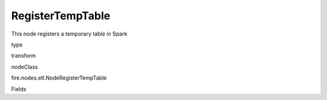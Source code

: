 
RegisterTempTable
^^^^^^ 

This node registers a temporary table in Spark

type

transform

nodeClass

fire.nodes.etl.NodeRegisterTempTable

Fields

+----------------+------------------+------------------------------------+
|      Name      |       Title      |             Description            |
+----------------+------------------+------------------------------------+
| tempTable | Temporary Table | Name of the temporary table to be created | 
+----------------+------------------+------------------------------------+
